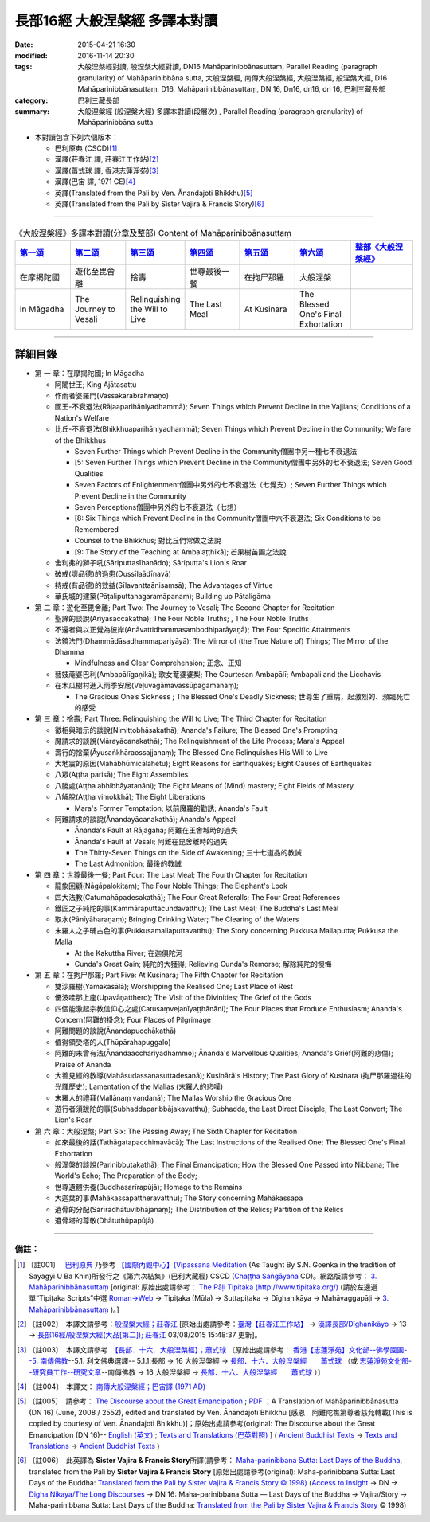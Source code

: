長部16經 大般涅槃經 多譯本對讀
##############################

:date: 2015-04-21 16:30
:modified: 2016-11-14 20:30
:tags: 大般涅槃經對讀, 般涅槃大經對讀, DN16 Mahāparinibbānasuttaṃ, Parallel Reading (paragraph granularity) of Mahāparinibbāna sutta, 大般涅槃經, 南傳大般涅槃經, 大般湼槃經, 般涅槃大經, D16 Mahāparinibbānasuttaṃ, D16, Mahāparinibbānasuttaṃ, DN 16, Dn16, dn16, dn 16, 巴利三藏長部
:category: 巴利三藏長部
:summary: 大般涅槃經 (般涅槃大經) 多譯本對讀(段層次) , Parallel Reading (paragraph granularity) of Mahāparinibbāna sutta

- 本對讀包含下列六個版本：

  - 巴利原典 (CSCD)\ [1]_ \ 

  - 漢譯(莊春江 譯, 莊春江工作站)\ [2]_ \ 

  - 漢譯(蕭式球 譯, 香港志蓮淨苑)\ [3]_ \ 

  - 漢譯(巴宙 譯, 1971 CE)\ [4]_ \ 

  - 英譯(Translated from the Pali by Ven. Ānandajoti Bhikkhu)\ [5]_ \ 

  - 英譯(Translated from the Pali by Sister Vajira & Francis Story)\ [6]_ 

----------------------------------------

.. list-table:: 《大般涅槃經》多譯本對讀(分章及整部) Content of Mahāparinibbānasuttaṃ
   :widths: 14 14 14 14 14 14 16 
   :header-rows: 1

   * - `第一頌 <{filename}contrast-reading-chap1%zh.rst>`__
     - `第二頌 <{filename}contrast-reading-chap2%zh.rst>`__
     - `第三頌 <{filename}contrast-reading-chap3%zh.rst>`__
     - `第四頌 <{filename}contrast-reading-chap4%zh.rst>`__
     - `第五頌 <{filename}contrast-reading-chap5%zh.rst>`__
     - `第六頌 <{filename}contrast-reading-chap6%zh.rst>`__
     - `整部《大般涅槃經》 <{filename}contrast-reading-full-dn16%zh.rst>`__
   
   * - 在摩揭陀國
     - 遊化至毘舍離
     - 捨壽
     - 世尊最後一餐
     - 在拘尸那羅
     - 大般涅槃
     - 

   * - In Māgadha
     - The Journey to Vesali
     - Relinquishing the Will to Live
     - The Last Meal
     - At Kusinara
     - The Blessed One's Final Exhortation
     - 

---------------------------

詳細目錄
--------

- 第 一 章：在摩揭陀國; In Māgadha

  * 阿闍世王; King Ajātasattu

  * 作雨者婆羅門(Vassakārabrāhmaṇo)

  * 國王-不衰退法(Rājaaparihāniyadhammā); Seven Things which Prevent Decline in the Vajjians; Conditions of a Nation's Welfare

  * 比丘-不衰退法(Bhikkhuaparihāniyadhammā); Seven Things which Prevent Decline in the Community; Welfare of the Bhikkhus

    * Seven Further Things which Prevent Decline in the Community僧團中另一種七不衰退法

    * [5: Seven Further Things which Prevent Decline in the Community僧團中另外的七不衰退法; Seven Good Qualities

    * Seven Factors of Enlightenment僧團中另外的七不衰退法（七覺支）; Seven Further Things which Prevent Decline in the Community

    * Seven Perceptions僧團中另外的七不衰退法（七想）

    * [8: Six Things which Prevent Decline in the Community僧團中六不衰退法; Six Conditions to be Remembered

    * Counsel to the Bhikkhus; 對比丘們常做之法說

    * [9: The Story of the Teaching at Ambalaṭṭhikā]; 芒果樹苖圃之法說

  * 舍利弗的獅子吼(Sāriputtasīhanādo); Sāriputta's Lion's Roar

  * 破戒(壞品德)的過患(Dussīlaādīnavā) 

  * 持戒(有品德)的效益(Sīlavanttaānisaṃsā); The Advantages of Virtue

  * 華氏城的建築(Pāṭaliputtanagaramāpanaṃ); Building up Pāṭaligāma

- 第 二 章：遊化至毘舍離; Part Two: The Journey to Vesali; The Second Chapter for Recitation

  * 聖諦的談說(Ariyasaccakathā); The Four Noble Truths; , The Four Noble Truths

  * 不還者與以正覺為彼岸(Anāvattidhammasambodhiparāyaṇā); The Four Specific Attainments

  * 法鏡法門(Dhammādāsadhammapariyāyā); The Mirror of (the True Nature of) Things; The Mirror of the Dhamma

    * Mindfulness and Clear Comprehension; 正念、正知

  * 藝妓蓭婆巴利(Ambapālīgaṇikā); 歌女菴婆婆梨; The Courtesan Ambapālī; Ambapali and the Licchavis

  * 在木瓜樹村進入雨季安居(Veḷuvagāmavassūpagamanaṃ); 

    * The Gracious One’s Sickness ; The Blessed One's Deadly Sickness; 世尊生了重病，起激烈的、瀕臨死亡的感受

- 第 三 章：捨壽; Part Three: Relinquishing the Will to Live; The Third Chapter for Recitation

  * 徵相與暗示的談說(Nimittobhāsakathā); Ānanda's Failure; The Blessed One's Prompting

  * 魔請求的談說(Mārayācanakathā); The Relinquishment of the Life Process; Mara's Appeal

  * 壽行的捨棄(Āyusaṅkhāraossajjanaṃ); The Blessed One Relinquishes His Will to Live

  * 大地震的原因(Mahābhūmicālahetu); Eight Reasons for Earthquakes; Eight Causes of Earthquakes

  * 八眾(Aṭṭha parisā); The Eight Assemblies

  * 八勝處(Aṭṭha abhibhāyatanāni); The Eight Means of (Mind) mastery; Eight Fields of Mastery

  * 八解脫(Aṭṭha vimokkhā); The Eight Liberations

    * Mara's Former Temptation; 以前魔羅的勸誘; Ānanda's Fault

  * 阿難請求的談說(Ānandayācanakathā); Ananda's Appeal

    * Ānanda's Fault at Rājagaha; 阿難在王舍城時的過失

    * Ānanda's Fault at Vesālī; 阿難在毘舍離時的過失

    * The Thirty-Seven Things on the Side of Awakening; 三十七道品的教誡

    * The Last Admonition; 最後的教誡

- 第 四 章：世尊最後一餐; Part Four: The Last Meal; The Fourth Chapter for Recitation

  * 龍象回顧(Nāgāpalokitaṃ); The Four Noble Things; The Elephant's Look

  * 四大法教(Catumahāpadesakathā); The Four Great Referalls; The Four Great References
  
  * 鐵匠之子純陀的事(Kammāraputtacundavatthu); The Last Meal; The Buddha's Last Meal

  * 取水(Pānīyāharaṇaṃ); Bringing Drinking Water; The Clearing of the Waters

  * 末羅人之子晡古色的事(Pukkusamallaputtavatthu); The Story concerning Pukkusa Mallaputta; Pukkusa the Malla

    * At the Kakuttha River; 在迦俱陀河
    
    * Cunda's Great Gain; 純陀的大獲得; Relieving Cunda's Remorse; 解除純陀的懊悔

- 第 五 章：在拘尸那羅; Part Five: At Kusinara; The Fifth Chapter for Recitation

  * 雙沙羅樹(Yamakasālā); Worshipping the Realised One; Last Place of Rest

  * 優波哇那上座(Upavāṇatthero); The Visit of the Divinities; The Grief of the Gods

  * 四個能激起宗教信仰心之處(Catusaṃvejanīyaṭṭhānāni); The Four Places that Produce Enthusiasm; Ananda's Concern(阿難的掛念); Four Places of Pilgrimage

  * 阿難問題的談說(Ānandapucchākathā)

  * 值得領受塔的人(Thūpārahapuggalo)

  * 阿難的未曾有法(Ānandaacchariyadhammo); Ānanda's Marvellous Qualities; Ananda's Grief(阿難的悲傷); Praise of Ananda

  * 大善見經的教導(Mahāsudassanasuttadesanā); Kusinārā's History;  The Past Glory of Kusinara (拘尸那羅過往的光輝歷史); Lamentation of the Mallas (末羅人的悲嘆)

  * 末羅人的禮拜(Mallānaṃ vandanā); The Mallas Worship the Gracious One

  * 遊行者須跋陀的事(Subhaddaparibbājakavatthu); Subhadda, the Last Direct Disciple; The Last Convert; The Lion's Roar

- 第 六 章：大般涅槃; Part Six: The Passing Away; The Sixth Chapter for Recitation

  * 如來最後的話(Tathāgatapacchimavācā); The Last Instructions of the Realised One; The Blessed One's Final Exhortation
  
  * 般涅槃的談說(Parinibbutakathā);  The Final Emancipation; How the Blessed One Passed into Nibbana; The World's Echo; The Preparation of the Body; 

  * 世尊遺體供養(Buddhasarīrapūjā); Homage to the Remains

  * 大迦葉的事(Mahākassapattheravatthu); The Story concerning Mahākassapa

  * 遺骨的分配(Sarīradhātuvibhājanaṃ); The Distribution of the Relics; Partition of the Relics

  * 遺骨塔的尊敬(Dhātuthūpapūjā)

--------------

備註：
^^^^^^^

.. [1] 〔註001〕　 `巴利原典 <{filename}dn16-cscd%zh.rst>`__  乃參考 `【國際內觀中心】(Vipassana Meditation <http://www.dhamma.org/>`_ (As Taught By S.N. Goenka in the tradition of Sayagyi U Ba Khin)所發行之《第六次結集》(巴利大藏經) CSCD (`Chaṭṭha Saṅgāyana <http://www.tipitaka.org/chattha>`__ CD)。網路版請參考： `3. Mahāparinibbānasuttaṃ <http://www.tipitaka.org/romn/cscd/s0102m.mul2.xml>`__ [original: 原始出處請參考： `The Pāḷi Tipitaka (http://www.tipitaka.org/) <http://www.tipitaka.org/>`__ (請於左邊選單“Tipiṭaka Scripts”中選 `Roman→Web <http://www.tipitaka.org/romn/>`__ → Tipiṭaka (Mūla) → Suttapiṭaka → Dīghanikāya → Mahāvaggapāḷi → `3. Mahāparinibbānasuttaṃ <http://www.tipitaka.org/romn/cscd/s0102m.mul2.xml>`__ )。]

.. [2] 〔註002〕　本譯文請參考：`般涅槃大經；莊春江 <{filename}dn16-chuangcj%zh.rst>`__ [原始出處請參考：`臺灣【莊春江工作站】 <http://agama.buddhason.org/index.htm>`__ → `漢譯長部/Dīghanikāyo <http://agama.buddhason.org/DN/index.htm>`__ → 13 → `長部16經/般涅槃大經(大品[第二]); 莊春江 <http://agama.buddhason.org/DN/DN16.htm>`__ 03/08/2015 15:48:37 更新]。

.. [3] 〔註003〕　本譯文請參考：`【長部．十六．大般湼槃經】；蕭式球 <{filename}dn16-siusk%zh.rst>`__ 〔原始出處請參考： `香港【志蓮淨苑】文化部--佛學園圃--5. 南傳佛教 <http://www.chilin.edu.hk/edu/report_section.asp?section_id=5>`__--5.1. 利文佛典選譯-- 5.1.1.長部 → 16 大般湼槃經 → `長部．十六．大般湼槃經　　蕭式球 <http://www.chilin.edu.hk/edu/report_section_detail.asp?section_id=59&id=359>`__ （或 `志蓮淨苑文化部--研究員工作--研究文章 <http://www.chilin.edu.hk/edu/work_paragraph.asp>`__--南傳佛教 → 16 大般湼槃經 → `長部．十六．大般湼槃經　　蕭式球 <http://www.chilin.edu.hk/edu/work_paragraph_detail.asp?id=359>`__ ）〕

.. [4] 〔註004〕　本譯文： `南傳大般涅槃經；巴宙譯 (1971 AD) <{filename}dn16-pachow-full%zh.rst>`__ 

.. [5] 〔註005〕　請參考： `The Discourse about the Great Emancipation <{filename}/extra/tipitaka/sutta/digha/aanandajoti/index-TheDiscourse_about_theGreatEmancipation.html>`__ ;  `PDF <{filename}/extra/tipitaka/sutta/digha/aanandajoti/dn16-anandajoti-Eng.pdf>`__ ；A Translation of Mahāparinibbānasutta (DN 16) (June, 2008 / 2552), edited and translated by Ven. Ānandajoti Bhikkhu [感恩　阿難陀樵第尊者慈允轉載(This is copied by courtesy of Ven. Ānandajoti Bhikkhu)]；原始出處請參考(original: The Discourse about the Great Emancipation (DN 16)-- `English (英文) <http://www.ancient-buddhist-texts.net/English-Texts/Great-Emancipation/index.htm>`__ ; `Texts and Translations (巴英對照) <http://www.ancient-buddhist-texts.net/Texts-and-Translations/Mahaparinibbanasuttam/index.htm>`__ ] ( `Ancient Buddhist Texts <http://www.ancient-buddhist-texts.net/>`__  →  `Texts and Translations <http://www.ancient-buddhist-texts.net/Texts-and-Translations/TT-index.htm>`__ → `Ancient Buddhist Texts <http://www.ancient-buddhist-texts.net/index.htm>`__ )

.. [6] 〔註006〕　此英譯為 **Sister Vajira & Francis Story**\ 所譯(請參考： `Maha-parinibbana Sutta: Last Days of the Buddha <{filename}dn16-vaji%zh.rst>`__, translated from the Pali by **Sister Vajira & Francis Story** [原始出處請參考(original): Maha-parinibbana Sutta: Last Days of the Buddha: `Translated from the Pali by Sister Vajira & Francis Story © 1998) <http://www.accesstoinsight.org/tipitaka/dn/dn.16.1-6.vaji.html>`__ (`Access to Insight <http://www.accesstoinsight.org/>`__ → DN → `Digha Nikaya/The Long Discourses <http://www.accesstoinsight.org/tipitaka/dn/index.html>`__ → DN 16: Maha-parinibbana Sutta — Last Days of the Buddha → Vajira/Story → Maha-parinibbana Sutta: Last Days of the Buddha: `Translated from the Pali by Sister Vajira & Francis Story <http://www.accesstoinsight.org/tipitaka/dn/dn.16.1-6.vaji.html>`__ © 1998)

.. 
  11.14 add: dn16-vaji%zh.rst, dn16-cscd%zh.rst, dn16-chuangcj%zh.rst, 
        dn16-siusk%zh.rst (dn.16.1-6.vaji.html) for footnote; ver. memo; 
        rev.  各頌細目 & old: `The Discourse about the Great Emancipation (DN 16) <http://www.dhammatalks.net/ancient_buddhist_texts/Texts-and-ranslations/Mahaparinibbanasuttam/index.htm>`__ ( `Dhamma Talks <http://www.dhammatalks.net/>`__ (((((0))))) Attaining PEACE with KNOWING & SEEING a Handful of Leaves)]
  11.02 simplify onto footnote        
  10-27 rev.: dn16-pachow-full%zh.rst
  06.01 remove (巴利系佛教史綱　第六章　聖典　二　摘錄) to template-- (theme/templates/layout/co… 
  05.18 delete link of pdf for itself and add {filename} for some files
  05.12 rev. correct linking of 巴利系佛教史綱　第六章　聖典　二　摘錄
  2016-04-01 舊文移植：長部16經 大般涅槃經 多譯本對讀
  ------
  05.31 rev. correct linking of 巴利系佛教史綱　第六章　聖典　二　摘錄
  created from 03.18 2015
